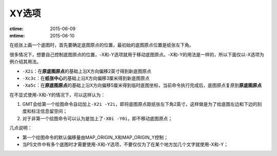XY选项
======

:ctime: 2015-06-09
:mtime: 2015-06-10

在纸张上画一个底图时，首先要确定底图原点的位置，最初始的底图原点位置是纸张左下角。

很多情况下，想要自己控制底图原点的位置，-X和-Y选项就用于移动底图原点。-X和-Y的用法是一样的，所以下面仅以-X选项为例介绍其用法。

- ``-X2i``\ ：在\ **原底图原点**\ 的基础上沿X方向偏移2英寸得到新底图原点

- ``-Xc3c``\ ：在\ **纸张中心**\ 的基础上沿X方向偏移3厘米得到新底图原点

- ``-Xa5c``\ ：在\ **原底图原点**\ 的基础上沿X方向偏移5厘米得到临时底图坐标，当前命令执行完成后，底图原点复原到\ **原底图原点**

在不显式使用-X和-Y的情况下，可以这样认为：

#. GMT会给第一个绘图命令自动加上\ ``-X2i -Y2i``\ ，即将底图原点距纸张左下角2英寸，这样做是为了给底图左边和下边的刻度和标注信息留空间；
#. 对于非第一个绘图命令可以认为是加上了\ ``-X0i -Y0i``\ ，即不移动底图原点；

几点说明：

- 第一个绘图命令的默认偏移量由MAP_ORIGIN_X和MAP_ORIGIN_Y控制；
- 当PS文件中有多个底图时才需要使用-X和-Y选项，不要仅仅为了在某个地方加几个文字就使用-X和-Y；
